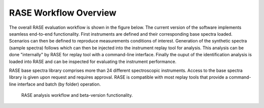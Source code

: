 .. _workflowOverview:

**********************
RASE Workflow Overview
**********************


The overall RASE evaluation workflow is shown in the figure below. The
current version of the software implements seamless end-to-end functionality. First instruments are defined and their corresponding base spectra loaded. Scenarios can then be defined to reproduce measurements conditions of interest. Generation of the synthetic spectra (sample spectra) follows which can then be injected into the instrument replay tool for analysis. This analysis can be done "internally" by RASE for replay tool with a command-line interface. Finally the ouput of the identification analysis is loaded into RASE and can be inspected for evaluating the instrument performance.

RASE base spectra library comprises more than 24 different spectroscopic instruments. Access to the base spectra library is given upon request and requires approval. RASE is compatible with most replay tools that provide a command-line interface and batch (by folder) operation.

.. _rase-workflow:

.. figure:: _static/rase_workflow.png
    :scale: 50 %

    RASE analysis workflow and beta-version functionality.
